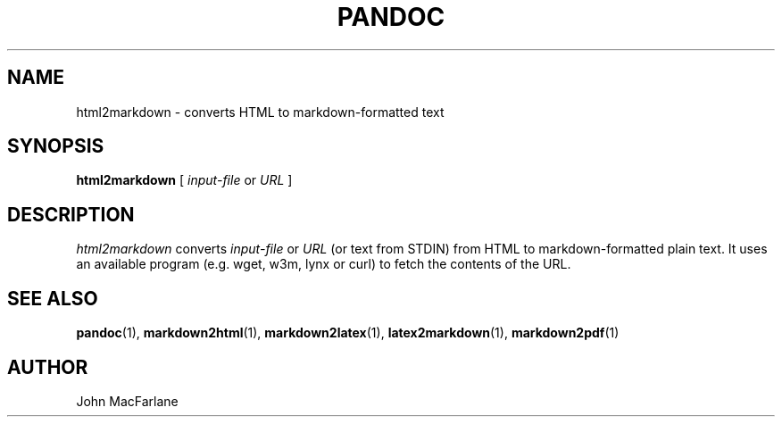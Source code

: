.TH PANDOC 1 "November 1, 2006" Linux "User Manuals"
.SH NAME
html2markdown \- converts HTML to markdown-formatted text
.SH SYNOPSIS
.B html2markdown 
[
.I input-file 
or 
.I URL
]
.SH DESCRIPTION
.I html2markdown 
converts 
.I input-file 
or 
.I URL 
(or text from STDIN)
from HTML to  markdown-formatted plain text.  It uses an available program
(e.g. wget, w3m, lynx or curl) to fetch the contents of the URL.
.SH "SEE ALSO"
\fBpandoc\fR(1),
\fBmarkdown2html\fR(1),
\fBmarkdown2latex\fR(1),
\fBlatex2markdown\fR(1),
\fBmarkdown2pdf\fR(1)
.SH AUTHOR
John MacFarlane
